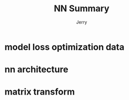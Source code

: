 #+TITLE: NN Summary
#+AUTHOR: Jerry

* model loss optimization data

* nn architecture

* matrix transform
